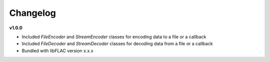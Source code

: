 Changelog
----------

**v1.0.0**

* Included `FileEncoder` and `StreamEncoder` classes for encoding data to a file or a callback
* Included `FileDecoder` and `StreamDecoder` classes for decoding data from a file or a callback
* Bundled with libFLAC version x.x.x
